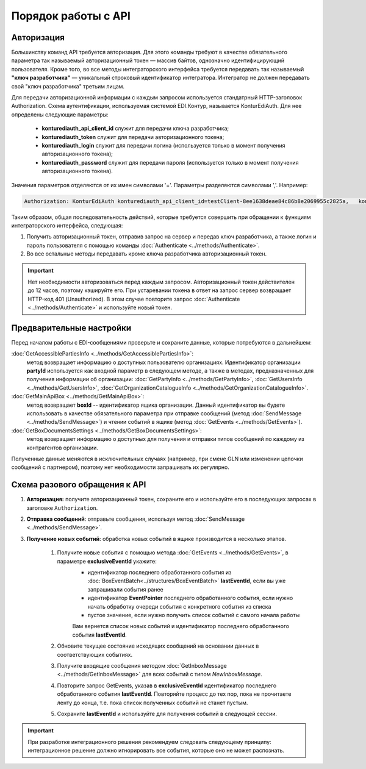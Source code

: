 Порядок работы с API
=====================

Авторизация
------------

Большинству команд API требуется авторизация. Для этого команды требуют в качестве обязательного параметра так называемый авторизационный токен — массив байтов, однозначно идентифицирующий пользователя. Кроме того, во все методы интеграторского интерфейса требуется передавать так называемый **"ключ разработчика"** — уникальный строковый идентификатор интегратора. Интегратор не должен передавать свой "ключ разработчика" третьим лицам.

Для передачи авторизационной информации с каждым запросом используется стандатрный HTTP-заголовок Authorization. Схема аутентификации, используемая системой EDI.Контур, называется KonturEdiAuth. Для нее определены следующие параметры:

 - **konturediauth_api_client_id** служит для передачи ключа разработчика;
 - **konturediauth_token** служит для передачи авторизационного токена;
 - **konturediauth_login** служит для передачи логина (используется только в момент получения авторизационного токена);
 - **konturediauth_password** служит для передачи пароля (используется только в момент получения авторизационного токена).
 
Значения параметров отделяются от их имен символами '='. Параметры разделяются символами ','. Например:

.. code-block:: c#

	Authorization: KonturEdiAuth konturediauth_api_client_id=testClient-8ee1638deae84c86b8e2069955c2825a,	konturediauth_token=3IU0iPhuhHPZ6lrlumGz4pICEedhQ1XmlMN1Pk8z0DJ51MXkcTi6Q3CODCC4xTMsjPFfhK6XM4kCJ4JJ42hlD499/Ui5WSq6lrPwcdp4IIKswVUwyE0ZiwhlpeOwRjNrvUX1yPrxr0dY8a0w8ePsc1DG8HAlZce8a0hZiWylMqu23d/vfzRFuA==

Таким образом, общая последовательность действий, которые требуется совершить при обращении к функциям интеграторского интерфейса, следующая:

1. Получить авторизационный токен, отправив запрос на сервер и передав ключ разработчика, а также логин и пароль пользователя с помощью команды :doc:`Authenticate <../methods/Authenticate>`.
2. Во все остальные методы передавать кроме ключа разработчика авторизационный токен.

.. important::

	Нет необходимости авторизоваться перед каждым запросом. Авторизационный токен действителен до 12 часов, поэтому кэшируйте его.  При устаревании токена в ответ на запрос сервер возвращает HTTP-код 401 (Unauthorized). В этом случае повторите запрос :doc:`Authenticate <../methods/Authenticate>` и используйте новый токен.


Предварительные настройки
------------------------------------------------------

Перед началом работы с EDI-сообщениями проверьте и сохраните данные, которые потребуются в дальнейшем:

:doc:`GetAccessiblePartiesInfo <../methods/GetAccessiblePartiesInfo>`: 
	метод возвращает информацию о доступных пользователю организациях. Идентификатор организации **partyId** используется как входной параметр в следующем методе, а также в методах, предназначенных для получения информации об организации: :doc:`GetPartyInfo <../methods/GetPartyInfo>`, :doc:`GetUsersInfo <../methods/GetUsersInfo>`, :doc:`GetOrganizationCatalogueInfo <../methods/GetOrganizationCatalogueInfo>`.
:doc:`GetMainApiBox <../methods/GetMainApiBox>`: 
	метод возвращает **boxId** -- идентификатор ящика организации. Данный идентификатор вы будете использовать в качестве обязательного параметра при отправке сообщений (метод :doc:`SendMessage <../methods/SendMessage>`) и чтении событий в ящике (метод :doc:`GetEvents <../methods/GetEvents>`).
:doc:`GetBoxDocumentsSettings <../methods/GetBoxDocumentsSettings>`:
	метод возвращает информацию о доступных для получения и отправки типов сообщений по каждому из контрагентов организации.
 
Полученные данные меняются в исключительных случаях (например, при смене GLN или изменении цепочки сообщений с партнером), поэтому нет необходимости запрашивать их регулярно.

Cхема разового обращения к API
---------------------------------------------

#. **Авторизация:** получите авторизационный токен, сохраните его и используйте его в последующих запросах  в заголовке ``Authorization``.	  
#. **Отправка сообщений**: отправьте сообщения, используя метод :doc:`SendMessage <../methods/SendMessage>`.
#. **Получение новых событий**: обработка новых событий в ящике производится в несколько этапов.

	#. Получите новые события с помощью метода :doc:`GetEvents <../methods/GetEvents>`, в параметре **exclusiveEventId** укажите:
		* идентификатор последнего обработанного события из :doc:`BoxEventBatch<../structures/BoxEventBatch>` **lastEventId**, если вы уже запрашивали события ранее
		* идентификатор **EventPointer** последнего обработанного события, если нужно начать обработку очереди события с конкретного события из списка
		* пустое значение, если нужно получить список событий с самого начала работы
		
		Вам вернется список новых событий и идентификатор последнего обработанного события **lastEventId**.
	#. Обновите текущее состояние исходящих сообщений на основании данных в соответствующих событиях.
	#. Получите входящие сообщения методом :doc:`GetInboxMessage <../methods/GetInboxMessage>` для всех событий с типом *NewInboxMessage*.
	#. Повторите запрос GetEvents, указав в **exclusiveEventId** идентификатор последнего обработанного события **lastEventId**. Повторяйте процесс до тех пор, пока не прочитаете ленту до конца, т.е. пока список полученных событий не станет пустым.	  
	#. Сохраните **lastEventId** и используйте для получения событий в следующей сессии.	
	
.. important::

	При разработке интеграционного решения рекомендуем следовать следующему принципу: интеграционное решение должно игнорировать все события, которые оно не может распознать.	